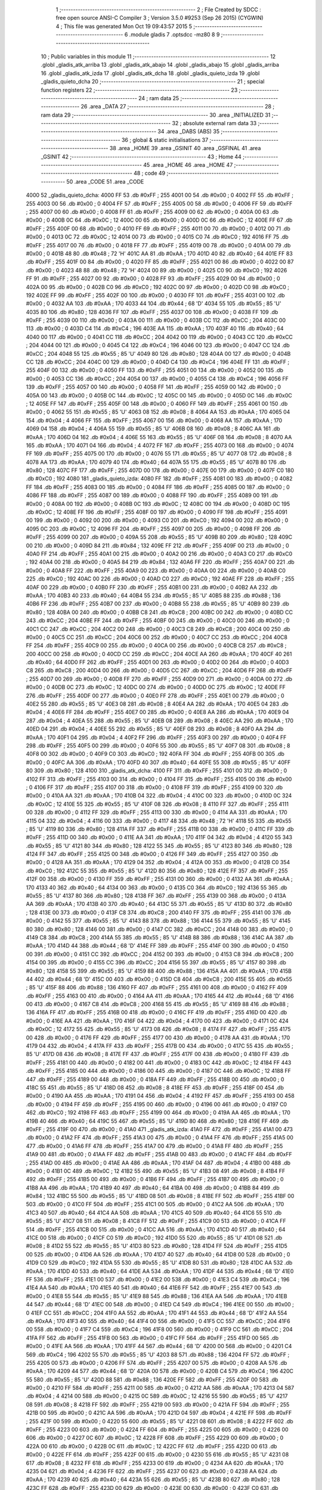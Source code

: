                               1 ;--------------------------------------------------------
                              2 ; File Created by SDCC : free open source ANSI-C Compiler
                              3 ; Version 3.5.0 #9253 (Sep 26 2015) (CYGWIN)
                              4 ; This file was generated Mon Oct 19 09:43:57 2015
                              5 ;--------------------------------------------------------
                              6 	.module gladis
                              7 	.optsdcc -mz80
                              8 	
                              9 ;--------------------------------------------------------
                             10 ; Public variables in this module
                             11 ;--------------------------------------------------------
                             12 	.globl _gladis_atk_arriba
                             13 	.globl _gladis_atk_abajo
                             14 	.globl _gladis_abajo
                             15 	.globl _gladis_arriba
                             16 	.globl _gladis_atk_izda
                             17 	.globl _gladis_atk_dcha
                             18 	.globl _gladis_quieto_izda
                             19 	.globl _gladis_quieto_dcha
                             20 ;--------------------------------------------------------
                             21 ; special function registers
                             22 ;--------------------------------------------------------
                             23 ;--------------------------------------------------------
                             24 ; ram data
                             25 ;--------------------------------------------------------
                             26 	.area _DATA
                             27 ;--------------------------------------------------------
                             28 ; ram data
                             29 ;--------------------------------------------------------
                             30 	.area _INITIALIZED
                             31 ;--------------------------------------------------------
                             32 ; absolute external ram data
                             33 ;--------------------------------------------------------
                             34 	.area _DABS (ABS)
                             35 ;--------------------------------------------------------
                             36 ; global & static initialisations
                             37 ;--------------------------------------------------------
                             38 	.area _HOME
                             39 	.area _GSINIT
                             40 	.area _GSFINAL
                             41 	.area _GSINIT
                             42 ;--------------------------------------------------------
                             43 ; Home
                             44 ;--------------------------------------------------------
                             45 	.area _HOME
                             46 	.area _HOME
                             47 ;--------------------------------------------------------
                             48 ; code
                             49 ;--------------------------------------------------------
                             50 	.area _CODE
                             51 	.area _CODE
   4000                      52 _gladis_quieto_dcha:
   4000 FF                   53 	.db #0xFF	; 255
   4001 00                   54 	.db #0x00	; 0
   4002 FF                   55 	.db #0xFF	; 255
   4003 00                   56 	.db #0x00	; 0
   4004 FF                   57 	.db #0xFF	; 255
   4005 00                   58 	.db #0x00	; 0
   4006 FF                   59 	.db #0xFF	; 255
   4007 00                   60 	.db #0x00	; 0
   4008 FF                   61 	.db #0xFF	; 255
   4009 00                   62 	.db #0x00	; 0
   400A 00                   63 	.db #0x00	; 0
   400B 0C                   64 	.db #0x0C	; 12
   400C 00                   65 	.db #0x00	; 0
   400D 0C                   66 	.db #0x0C	; 12
   400E FF                   67 	.db #0xFF	; 255
   400F 00                   68 	.db #0x00	; 0
   4010 FF                   69 	.db #0xFF	; 255
   4011 00                   70 	.db #0x00	; 0
   4012 00                   71 	.db #0x00	; 0
   4013 0C                   72 	.db #0x0C	; 12
   4014 00                   73 	.db #0x00	; 0
   4015 C0                   74 	.db #0xC0	; 192
   4016 FF                   75 	.db #0xFF	; 255
   4017 00                   76 	.db #0x00	; 0
   4018 FF                   77 	.db #0xFF	; 255
   4019 00                   78 	.db #0x00	; 0
   401A 00                   79 	.db #0x00	; 0
   401B 48                   80 	.db #0x48	; 72	'H'
   401C AA                   81 	.db #0xAA	; 170
   401D 40                   82 	.db #0x40	; 64
   401E FF                   83 	.db #0xFF	; 255
   401F 00                   84 	.db #0x00	; 0
   4020 FF                   85 	.db #0xFF	; 255
   4021 00                   86 	.db #0x00	; 0
   4022 00                   87 	.db #0x00	; 0
   4023 48                   88 	.db #0x48	; 72	'H'
   4024 00                   89 	.db #0x00	; 0
   4025 C0                   90 	.db #0xC0	; 192
   4026 FF                   91 	.db #0xFF	; 255
   4027 00                   92 	.db #0x00	; 0
   4028 FF                   93 	.db #0xFF	; 255
   4029 00                   94 	.db #0x00	; 0
   402A 00                   95 	.db #0x00	; 0
   402B C0                   96 	.db #0xC0	; 192
   402C 00                   97 	.db #0x00	; 0
   402D C0                   98 	.db #0xC0	; 192
   402E FF                   99 	.db #0xFF	; 255
   402F 00                  100 	.db #0x00	; 0
   4030 FF                  101 	.db #0xFF	; 255
   4031 00                  102 	.db #0x00	; 0
   4032 AA                  103 	.db #0xAA	; 170
   4033 44                  104 	.db #0x44	; 68	'D'
   4034 55                  105 	.db #0x55	; 85	'U'
   4035 80                  106 	.db #0x80	; 128
   4036 FF                  107 	.db #0xFF	; 255
   4037 00                  108 	.db #0x00	; 0
   4038 FF                  109 	.db #0xFF	; 255
   4039 00                  110 	.db #0x00	; 0
   403A 00                  111 	.db #0x00	; 0
   403B CC                  112 	.db #0xCC	; 204
   403C 00                  113 	.db #0x00	; 0
   403D C4                  114 	.db #0xC4	; 196
   403E AA                  115 	.db #0xAA	; 170
   403F 40                  116 	.db #0x40	; 64
   4040 00                  117 	.db #0x00	; 0
   4041 CC                  118 	.db #0xCC	; 204
   4042 00                  119 	.db #0x00	; 0
   4043 CC                  120 	.db #0xCC	; 204
   4044 00                  121 	.db #0x00	; 0
   4045 C4                  122 	.db #0xC4	; 196
   4046 00                  123 	.db #0x00	; 0
   4047 CC                  124 	.db #0xCC	; 204
   4048 55                  125 	.db #0x55	; 85	'U'
   4049 80                  126 	.db #0x80	; 128
   404A 00                  127 	.db #0x00	; 0
   404B CC                  128 	.db #0xCC	; 204
   404C 00                  129 	.db #0x00	; 0
   404D C4                  130 	.db #0xC4	; 196
   404E FF                  131 	.db #0xFF	; 255
   404F 00                  132 	.db #0x00	; 0
   4050 FF                  133 	.db #0xFF	; 255
   4051 00                  134 	.db #0x00	; 0
   4052 00                  135 	.db #0x00	; 0
   4053 CC                  136 	.db #0xCC	; 204
   4054 00                  137 	.db #0x00	; 0
   4055 C4                  138 	.db #0xC4	; 196
   4056 FF                  139 	.db #0xFF	; 255
   4057 00                  140 	.db #0x00	; 0
   4058 FF                  141 	.db #0xFF	; 255
   4059 00                  142 	.db #0x00	; 0
   405A 00                  143 	.db #0x00	; 0
   405B 0C                  144 	.db #0x0C	; 12
   405C 00                  145 	.db #0x00	; 0
   405D 0C                  146 	.db #0x0C	; 12
   405E FF                  147 	.db #0xFF	; 255
   405F 00                  148 	.db #0x00	; 0
   4060 FF                  149 	.db #0xFF	; 255
   4061 00                  150 	.db #0x00	; 0
   4062 55                  151 	.db #0x55	; 85	'U'
   4063 08                  152 	.db #0x08	; 8
   4064 AA                  153 	.db #0xAA	; 170
   4065 04                  154 	.db #0x04	; 4
   4066 FF                  155 	.db #0xFF	; 255
   4067 00                  156 	.db #0x00	; 0
   4068 AA                  157 	.db #0xAA	; 170
   4069 04                  158 	.db #0x04	; 4
   406A 55                  159 	.db #0x55	; 85	'U'
   406B 08                  160 	.db #0x08	; 8
   406C AA                  161 	.db #0xAA	; 170
   406D 04                  162 	.db #0x04	; 4
   406E 55                  163 	.db #0x55	; 85	'U'
   406F 08                  164 	.db #0x08	; 8
   4070 AA                  165 	.db #0xAA	; 170
   4071 04                  166 	.db #0x04	; 4
   4072 FF                  167 	.db #0xFF	; 255
   4073 00                  168 	.db #0x00	; 0
   4074 FF                  169 	.db #0xFF	; 255
   4075 00                  170 	.db #0x00	; 0
   4076 55                  171 	.db #0x55	; 85	'U'
   4077 08                  172 	.db #0x08	; 8
   4078 AA                  173 	.db #0xAA	; 170
   4079 40                  174 	.db #0x40	; 64
   407A 55                  175 	.db #0x55	; 85	'U'
   407B 80                  176 	.db #0x80	; 128
   407C FF                  177 	.db #0xFF	; 255
   407D 00                  178 	.db #0x00	; 0
   407E 00                  179 	.db #0x00	; 0
   407F C0                  180 	.db #0xC0	; 192
   4080                     181 _gladis_quieto_izda:
   4080 FF                  182 	.db #0xFF	; 255
   4081 00                  183 	.db #0x00	; 0
   4082 FF                  184 	.db #0xFF	; 255
   4083 00                  185 	.db #0x00	; 0
   4084 FF                  186 	.db #0xFF	; 255
   4085 00                  187 	.db #0x00	; 0
   4086 FF                  188 	.db #0xFF	; 255
   4087 00                  189 	.db #0x00	; 0
   4088 FF                  190 	.db #0xFF	; 255
   4089 00                  191 	.db #0x00	; 0
   408A 00                  192 	.db #0x00	; 0
   408B 0C                  193 	.db #0x0C	; 12
   408C 00                  194 	.db #0x00	; 0
   408D 0C                  195 	.db #0x0C	; 12
   408E FF                  196 	.db #0xFF	; 255
   408F 00                  197 	.db #0x00	; 0
   4090 FF                  198 	.db #0xFF	; 255
   4091 00                  199 	.db #0x00	; 0
   4092 00                  200 	.db #0x00	; 0
   4093 C0                  201 	.db #0xC0	; 192
   4094 00                  202 	.db #0x00	; 0
   4095 0C                  203 	.db #0x0C	; 12
   4096 FF                  204 	.db #0xFF	; 255
   4097 00                  205 	.db #0x00	; 0
   4098 FF                  206 	.db #0xFF	; 255
   4099 00                  207 	.db #0x00	; 0
   409A 55                  208 	.db #0x55	; 85	'U'
   409B 80                  209 	.db #0x80	; 128
   409C 00                  210 	.db #0x00	; 0
   409D 84                  211 	.db #0x84	; 132
   409E FF                  212 	.db #0xFF	; 255
   409F 00                  213 	.db #0x00	; 0
   40A0 FF                  214 	.db #0xFF	; 255
   40A1 00                  215 	.db #0x00	; 0
   40A2 00                  216 	.db #0x00	; 0
   40A3 C0                  217 	.db #0xC0	; 192
   40A4 00                  218 	.db #0x00	; 0
   40A5 84                  219 	.db #0x84	; 132
   40A6 FF                  220 	.db #0xFF	; 255
   40A7 00                  221 	.db #0x00	; 0
   40A8 FF                  222 	.db #0xFF	; 255
   40A9 00                  223 	.db #0x00	; 0
   40AA 00                  224 	.db #0x00	; 0
   40AB C0                  225 	.db #0xC0	; 192
   40AC 00                  226 	.db #0x00	; 0
   40AD C0                  227 	.db #0xC0	; 192
   40AE FF                  228 	.db #0xFF	; 255
   40AF 00                  229 	.db #0x00	; 0
   40B0 FF                  230 	.db #0xFF	; 255
   40B1 00                  231 	.db #0x00	; 0
   40B2 AA                  232 	.db #0xAA	; 170
   40B3 40                  233 	.db #0x40	; 64
   40B4 55                  234 	.db #0x55	; 85	'U'
   40B5 88                  235 	.db #0x88	; 136
   40B6 FF                  236 	.db #0xFF	; 255
   40B7 00                  237 	.db #0x00	; 0
   40B8 55                  238 	.db #0x55	; 85	'U'
   40B9 80                  239 	.db #0x80	; 128
   40BA 00                  240 	.db #0x00	; 0
   40BB C8                  241 	.db #0xC8	; 200
   40BC 00                  242 	.db #0x00	; 0
   40BD CC                  243 	.db #0xCC	; 204
   40BE FF                  244 	.db #0xFF	; 255
   40BF 00                  245 	.db #0x00	; 0
   40C0 00                  246 	.db #0x00	; 0
   40C1 CC                  247 	.db #0xCC	; 204
   40C2 00                  248 	.db #0x00	; 0
   40C3 C8                  249 	.db #0xC8	; 200
   40C4 00                  250 	.db #0x00	; 0
   40C5 CC                  251 	.db #0xCC	; 204
   40C6 00                  252 	.db #0x00	; 0
   40C7 CC                  253 	.db #0xCC	; 204
   40C8 FF                  254 	.db #0xFF	; 255
   40C9 00                  255 	.db #0x00	; 0
   40CA 00                  256 	.db #0x00	; 0
   40CB C8                  257 	.db #0xC8	; 200
   40CC 00                  258 	.db #0x00	; 0
   40CD CC                  259 	.db #0xCC	; 204
   40CE AA                  260 	.db #0xAA	; 170
   40CF 40                  261 	.db #0x40	; 64
   40D0 FF                  262 	.db #0xFF	; 255
   40D1 00                  263 	.db #0x00	; 0
   40D2 00                  264 	.db #0x00	; 0
   40D3 C8                  265 	.db #0xC8	; 200
   40D4 00                  266 	.db #0x00	; 0
   40D5 CC                  267 	.db #0xCC	; 204
   40D6 FF                  268 	.db #0xFF	; 255
   40D7 00                  269 	.db #0x00	; 0
   40D8 FF                  270 	.db #0xFF	; 255
   40D9 00                  271 	.db #0x00	; 0
   40DA 00                  272 	.db #0x00	; 0
   40DB 0C                  273 	.db #0x0C	; 12
   40DC 00                  274 	.db #0x00	; 0
   40DD 0C                  275 	.db #0x0C	; 12
   40DE FF                  276 	.db #0xFF	; 255
   40DF 00                  277 	.db #0x00	; 0
   40E0 FF                  278 	.db #0xFF	; 255
   40E1 00                  279 	.db #0x00	; 0
   40E2 55                  280 	.db #0x55	; 85	'U'
   40E3 08                  281 	.db #0x08	; 8
   40E4 AA                  282 	.db #0xAA	; 170
   40E5 04                  283 	.db #0x04	; 4
   40E6 FF                  284 	.db #0xFF	; 255
   40E7 00                  285 	.db #0x00	; 0
   40E8 AA                  286 	.db #0xAA	; 170
   40E9 04                  287 	.db #0x04	; 4
   40EA 55                  288 	.db #0x55	; 85	'U'
   40EB 08                  289 	.db #0x08	; 8
   40EC AA                  290 	.db #0xAA	; 170
   40ED 04                  291 	.db #0x04	; 4
   40EE 55                  292 	.db #0x55	; 85	'U'
   40EF 08                  293 	.db #0x08	; 8
   40F0 AA                  294 	.db #0xAA	; 170
   40F1 04                  295 	.db #0x04	; 4
   40F2 FF                  296 	.db #0xFF	; 255
   40F3 00                  297 	.db #0x00	; 0
   40F4 FF                  298 	.db #0xFF	; 255
   40F5 00                  299 	.db #0x00	; 0
   40F6 55                  300 	.db #0x55	; 85	'U'
   40F7 08                  301 	.db #0x08	; 8
   40F8 00                  302 	.db #0x00	; 0
   40F9 C0                  303 	.db #0xC0	; 192
   40FA FF                  304 	.db #0xFF	; 255
   40FB 00                  305 	.db #0x00	; 0
   40FC AA                  306 	.db #0xAA	; 170
   40FD 40                  307 	.db #0x40	; 64
   40FE 55                  308 	.db #0x55	; 85	'U'
   40FF 80                  309 	.db #0x80	; 128
   4100                     310 _gladis_atk_dcha:
   4100 FF                  311 	.db #0xFF	; 255
   4101 00                  312 	.db #0x00	; 0
   4102 FF                  313 	.db #0xFF	; 255
   4103 00                  314 	.db #0x00	; 0
   4104 FF                  315 	.db #0xFF	; 255
   4105 00                  316 	.db #0x00	; 0
   4106 FF                  317 	.db #0xFF	; 255
   4107 00                  318 	.db #0x00	; 0
   4108 FF                  319 	.db #0xFF	; 255
   4109 00                  320 	.db #0x00	; 0
   410A AA                  321 	.db #0xAA	; 170
   410B 04                  322 	.db #0x04	; 4
   410C 00                  323 	.db #0x00	; 0
   410D 0C                  324 	.db #0x0C	; 12
   410E 55                  325 	.db #0x55	; 85	'U'
   410F 08                  326 	.db #0x08	; 8
   4110 FF                  327 	.db #0xFF	; 255
   4111 00                  328 	.db #0x00	; 0
   4112 FF                  329 	.db #0xFF	; 255
   4113 00                  330 	.db #0x00	; 0
   4114 AA                  331 	.db #0xAA	; 170
   4115 04                  332 	.db #0x04	; 4
   4116 00                  333 	.db #0x00	; 0
   4117 48                  334 	.db #0x48	; 72	'H'
   4118 55                  335 	.db #0x55	; 85	'U'
   4119 80                  336 	.db #0x80	; 128
   411A FF                  337 	.db #0xFF	; 255
   411B 00                  338 	.db #0x00	; 0
   411C FF                  339 	.db #0xFF	; 255
   411D 00                  340 	.db #0x00	; 0
   411E AA                  341 	.db #0xAA	; 170
   411F 04                  342 	.db #0x04	; 4
   4120 55                  343 	.db #0x55	; 85	'U'
   4121 80                  344 	.db #0x80	; 128
   4122 55                  345 	.db #0x55	; 85	'U'
   4123 80                  346 	.db #0x80	; 128
   4124 FF                  347 	.db #0xFF	; 255
   4125 00                  348 	.db #0x00	; 0
   4126 FF                  349 	.db #0xFF	; 255
   4127 00                  350 	.db #0x00	; 0
   4128 AA                  351 	.db #0xAA	; 170
   4129 04                  352 	.db #0x04	; 4
   412A 00                  353 	.db #0x00	; 0
   412B C0                  354 	.db #0xC0	; 192
   412C 55                  355 	.db #0x55	; 85	'U'
   412D 80                  356 	.db #0x80	; 128
   412E FF                  357 	.db #0xFF	; 255
   412F 00                  358 	.db #0x00	; 0
   4130 FF                  359 	.db #0xFF	; 255
   4131 00                  360 	.db #0x00	; 0
   4132 AA                  361 	.db #0xAA	; 170
   4133 40                  362 	.db #0x40	; 64
   4134 00                  363 	.db #0x00	; 0
   4135 C0                  364 	.db #0xC0	; 192
   4136 55                  365 	.db #0x55	; 85	'U'
   4137 80                  366 	.db #0x80	; 128
   4138 FF                  367 	.db #0xFF	; 255
   4139 00                  368 	.db #0x00	; 0
   413A AA                  369 	.db #0xAA	; 170
   413B 40                  370 	.db #0x40	; 64
   413C 55                  371 	.db #0x55	; 85	'U'
   413D 80                  372 	.db #0x80	; 128
   413E 00                  373 	.db #0x00	; 0
   413F C8                  374 	.db #0xC8	; 200
   4140 FF                  375 	.db #0xFF	; 255
   4141 00                  376 	.db #0x00	; 0
   4142 55                  377 	.db #0x55	; 85	'U'
   4143 88                  378 	.db #0x88	; 136
   4144 55                  379 	.db #0x55	; 85	'U'
   4145 80                  380 	.db #0x80	; 128
   4146 00                  381 	.db #0x00	; 0
   4147 CC                  382 	.db #0xCC	; 204
   4148 00                  383 	.db #0x00	; 0
   4149 C8                  384 	.db #0xC8	; 200
   414A 55                  385 	.db #0x55	; 85	'U'
   414B 88                  386 	.db #0x88	; 136
   414C AA                  387 	.db #0xAA	; 170
   414D 44                  388 	.db #0x44	; 68	'D'
   414E FF                  389 	.db #0xFF	; 255
   414F 00                  390 	.db #0x00	; 0
   4150 00                  391 	.db #0x00	; 0
   4151 CC                  392 	.db #0xCC	; 204
   4152 00                  393 	.db #0x00	; 0
   4153 C8                  394 	.db #0xC8	; 200
   4154 00                  395 	.db #0x00	; 0
   4155 CC                  396 	.db #0xCC	; 204
   4156 55                  397 	.db #0x55	; 85	'U'
   4157 80                  398 	.db #0x80	; 128
   4158 55                  399 	.db #0x55	; 85	'U'
   4159 88                  400 	.db #0x88	; 136
   415A AA                  401 	.db #0xAA	; 170
   415B 44                  402 	.db #0x44	; 68	'D'
   415C 00                  403 	.db #0x00	; 0
   415D C8                  404 	.db #0xC8	; 200
   415E 55                  405 	.db #0x55	; 85	'U'
   415F 88                  406 	.db #0x88	; 136
   4160 FF                  407 	.db #0xFF	; 255
   4161 00                  408 	.db #0x00	; 0
   4162 FF                  409 	.db #0xFF	; 255
   4163 00                  410 	.db #0x00	; 0
   4164 AA                  411 	.db #0xAA	; 170
   4165 44                  412 	.db #0x44	; 68	'D'
   4166 00                  413 	.db #0x00	; 0
   4167 C8                  414 	.db #0xC8	; 200
   4168 55                  415 	.db #0x55	; 85	'U'
   4169 88                  416 	.db #0x88	; 136
   416A FF                  417 	.db #0xFF	; 255
   416B 00                  418 	.db #0x00	; 0
   416C FF                  419 	.db #0xFF	; 255
   416D 00                  420 	.db #0x00	; 0
   416E AA                  421 	.db #0xAA	; 170
   416F 04                  422 	.db #0x04	; 4
   4170 00                  423 	.db #0x00	; 0
   4171 0C                  424 	.db #0x0C	; 12
   4172 55                  425 	.db #0x55	; 85	'U'
   4173 08                  426 	.db #0x08	; 8
   4174 FF                  427 	.db #0xFF	; 255
   4175 00                  428 	.db #0x00	; 0
   4176 FF                  429 	.db #0xFF	; 255
   4177 00                  430 	.db #0x00	; 0
   4178 AA                  431 	.db #0xAA	; 170
   4179 04                  432 	.db #0x04	; 4
   417A FF                  433 	.db #0xFF	; 255
   417B 00                  434 	.db #0x00	; 0
   417C 55                  435 	.db #0x55	; 85	'U'
   417D 08                  436 	.db #0x08	; 8
   417E FF                  437 	.db #0xFF	; 255
   417F 00                  438 	.db #0x00	; 0
   4180 FF                  439 	.db #0xFF	; 255
   4181 00                  440 	.db #0x00	; 0
   4182 00                  441 	.db #0x00	; 0
   4183 0C                  442 	.db #0x0C	; 12
   4184 FF                  443 	.db #0xFF	; 255
   4185 00                  444 	.db #0x00	; 0
   4186 00                  445 	.db #0x00	; 0
   4187 0C                  446 	.db #0x0C	; 12
   4188 FF                  447 	.db #0xFF	; 255
   4189 00                  448 	.db #0x00	; 0
   418A FF                  449 	.db #0xFF	; 255
   418B 00                  450 	.db #0x00	; 0
   418C 55                  451 	.db #0x55	; 85	'U'
   418D 08                  452 	.db #0x08	; 8
   418E FF                  453 	.db #0xFF	; 255
   418F 00                  454 	.db #0x00	; 0
   4190 AA                  455 	.db #0xAA	; 170
   4191 04                  456 	.db #0x04	; 4
   4192 FF                  457 	.db #0xFF	; 255
   4193 00                  458 	.db #0x00	; 0
   4194 FF                  459 	.db #0xFF	; 255
   4195 00                  460 	.db #0x00	; 0
   4196 00                  461 	.db #0x00	; 0
   4197 C0                  462 	.db #0xC0	; 192
   4198 FF                  463 	.db #0xFF	; 255
   4199 00                  464 	.db #0x00	; 0
   419A AA                  465 	.db #0xAA	; 170
   419B 40                  466 	.db #0x40	; 64
   419C 55                  467 	.db #0x55	; 85	'U'
   419D 80                  468 	.db #0x80	; 128
   419E FF                  469 	.db #0xFF	; 255
   419F 00                  470 	.db #0x00	; 0
   41A0                     471 _gladis_atk_izda:
   41A0 FF                  472 	.db #0xFF	; 255
   41A1 00                  473 	.db #0x00	; 0
   41A2 FF                  474 	.db #0xFF	; 255
   41A3 00                  475 	.db #0x00	; 0
   41A4 FF                  476 	.db #0xFF	; 255
   41A5 00                  477 	.db #0x00	; 0
   41A6 FF                  478 	.db #0xFF	; 255
   41A7 00                  479 	.db #0x00	; 0
   41A8 FF                  480 	.db #0xFF	; 255
   41A9 00                  481 	.db #0x00	; 0
   41AA FF                  482 	.db #0xFF	; 255
   41AB 00                  483 	.db #0x00	; 0
   41AC FF                  484 	.db #0xFF	; 255
   41AD 00                  485 	.db #0x00	; 0
   41AE AA                  486 	.db #0xAA	; 170
   41AF 04                  487 	.db #0x04	; 4
   41B0 00                  488 	.db #0x00	; 0
   41B1 0C                  489 	.db #0x0C	; 12
   41B2 55                  490 	.db #0x55	; 85	'U'
   41B3 08                  491 	.db #0x08	; 8
   41B4 FF                  492 	.db #0xFF	; 255
   41B5 00                  493 	.db #0x00	; 0
   41B6 FF                  494 	.db #0xFF	; 255
   41B7 00                  495 	.db #0x00	; 0
   41B8 AA                  496 	.db #0xAA	; 170
   41B9 40                  497 	.db #0x40	; 64
   41BA 00                  498 	.db #0x00	; 0
   41BB 84                  499 	.db #0x84	; 132
   41BC 55                  500 	.db #0x55	; 85	'U'
   41BD 08                  501 	.db #0x08	; 8
   41BE FF                  502 	.db #0xFF	; 255
   41BF 00                  503 	.db #0x00	; 0
   41C0 FF                  504 	.db #0xFF	; 255
   41C1 00                  505 	.db #0x00	; 0
   41C2 AA                  506 	.db #0xAA	; 170
   41C3 40                  507 	.db #0x40	; 64
   41C4 AA                  508 	.db #0xAA	; 170
   41C5 40                  509 	.db #0x40	; 64
   41C6 55                  510 	.db #0x55	; 85	'U'
   41C7 08                  511 	.db #0x08	; 8
   41C8 FF                  512 	.db #0xFF	; 255
   41C9 00                  513 	.db #0x00	; 0
   41CA FF                  514 	.db #0xFF	; 255
   41CB 00                  515 	.db #0x00	; 0
   41CC AA                  516 	.db #0xAA	; 170
   41CD 40                  517 	.db #0x40	; 64
   41CE 00                  518 	.db #0x00	; 0
   41CF C0                  519 	.db #0xC0	; 192
   41D0 55                  520 	.db #0x55	; 85	'U'
   41D1 08                  521 	.db #0x08	; 8
   41D2 55                  522 	.db #0x55	; 85	'U'
   41D3 80                  523 	.db #0x80	; 128
   41D4 FF                  524 	.db #0xFF	; 255
   41D5 00                  525 	.db #0x00	; 0
   41D6 AA                  526 	.db #0xAA	; 170
   41D7 40                  527 	.db #0x40	; 64
   41D8 00                  528 	.db #0x00	; 0
   41D9 C0                  529 	.db #0xC0	; 192
   41DA 55                  530 	.db #0x55	; 85	'U'
   41DB 80                  531 	.db #0x80	; 128
   41DC AA                  532 	.db #0xAA	; 170
   41DD 40                  533 	.db #0x40	; 64
   41DE AA                  534 	.db #0xAA	; 170
   41DF 44                  535 	.db #0x44	; 68	'D'
   41E0 FF                  536 	.db #0xFF	; 255
   41E1 00                  537 	.db #0x00	; 0
   41E2 00                  538 	.db #0x00	; 0
   41E3 C4                  539 	.db #0xC4	; 196
   41E4 AA                  540 	.db #0xAA	; 170
   41E5 40                  541 	.db #0x40	; 64
   41E6 FF                  542 	.db #0xFF	; 255
   41E7 00                  543 	.db #0x00	; 0
   41E8 55                  544 	.db #0x55	; 85	'U'
   41E9 88                  545 	.db #0x88	; 136
   41EA AA                  546 	.db #0xAA	; 170
   41EB 44                  547 	.db #0x44	; 68	'D'
   41EC 00                  548 	.db #0x00	; 0
   41ED C4                  549 	.db #0xC4	; 196
   41EE 00                  550 	.db #0x00	; 0
   41EF CC                  551 	.db #0xCC	; 204
   41F0 AA                  552 	.db #0xAA	; 170
   41F1 44                  553 	.db #0x44	; 68	'D'
   41F2 AA                  554 	.db #0xAA	; 170
   41F3 40                  555 	.db #0x40	; 64
   41F4 00                  556 	.db #0x00	; 0
   41F5 CC                  557 	.db #0xCC	; 204
   41F6 00                  558 	.db #0x00	; 0
   41F7 C4                  559 	.db #0xC4	; 196
   41F8 00                  560 	.db #0x00	; 0
   41F9 CC                  561 	.db #0xCC	; 204
   41FA FF                  562 	.db #0xFF	; 255
   41FB 00                  563 	.db #0x00	; 0
   41FC FF                  564 	.db #0xFF	; 255
   41FD 00                  565 	.db #0x00	; 0
   41FE AA                  566 	.db #0xAA	; 170
   41FF 44                  567 	.db #0x44	; 68	'D'
   4200 00                  568 	.db #0x00	; 0
   4201 C4                  569 	.db #0xC4	; 196
   4202 55                  570 	.db #0x55	; 85	'U'
   4203 88                  571 	.db #0x88	; 136
   4204 FF                  572 	.db #0xFF	; 255
   4205 00                  573 	.db #0x00	; 0
   4206 FF                  574 	.db #0xFF	; 255
   4207 00                  575 	.db #0x00	; 0
   4208 AA                  576 	.db #0xAA	; 170
   4209 44                  577 	.db #0x44	; 68	'D'
   420A 00                  578 	.db #0x00	; 0
   420B C4                  579 	.db #0xC4	; 196
   420C 55                  580 	.db #0x55	; 85	'U'
   420D 88                  581 	.db #0x88	; 136
   420E FF                  582 	.db #0xFF	; 255
   420F 00                  583 	.db #0x00	; 0
   4210 FF                  584 	.db #0xFF	; 255
   4211 00                  585 	.db #0x00	; 0
   4212 AA                  586 	.db #0xAA	; 170
   4213 04                  587 	.db #0x04	; 4
   4214 00                  588 	.db #0x00	; 0
   4215 0C                  589 	.db #0x0C	; 12
   4216 55                  590 	.db #0x55	; 85	'U'
   4217 08                  591 	.db #0x08	; 8
   4218 FF                  592 	.db #0xFF	; 255
   4219 00                  593 	.db #0x00	; 0
   421A FF                  594 	.db #0xFF	; 255
   421B 00                  595 	.db #0x00	; 0
   421C AA                  596 	.db #0xAA	; 170
   421D 04                  597 	.db #0x04	; 4
   421E FF                  598 	.db #0xFF	; 255
   421F 00                  599 	.db #0x00	; 0
   4220 55                  600 	.db #0x55	; 85	'U'
   4221 08                  601 	.db #0x08	; 8
   4222 FF                  602 	.db #0xFF	; 255
   4223 00                  603 	.db #0x00	; 0
   4224 FF                  604 	.db #0xFF	; 255
   4225 00                  605 	.db #0x00	; 0
   4226 00                  606 	.db #0x00	; 0
   4227 0C                  607 	.db #0x0C	; 12
   4228 FF                  608 	.db #0xFF	; 255
   4229 00                  609 	.db #0x00	; 0
   422A 00                  610 	.db #0x00	; 0
   422B 0C                  611 	.db #0x0C	; 12
   422C FF                  612 	.db #0xFF	; 255
   422D 00                  613 	.db #0x00	; 0
   422E FF                  614 	.db #0xFF	; 255
   422F 00                  615 	.db #0x00	; 0
   4230 55                  616 	.db #0x55	; 85	'U'
   4231 08                  617 	.db #0x08	; 8
   4232 FF                  618 	.db #0xFF	; 255
   4233 00                  619 	.db #0x00	; 0
   4234 AA                  620 	.db #0xAA	; 170
   4235 04                  621 	.db #0x04	; 4
   4236 FF                  622 	.db #0xFF	; 255
   4237 00                  623 	.db #0x00	; 0
   4238 AA                  624 	.db #0xAA	; 170
   4239 40                  625 	.db #0x40	; 64
   423A 55                  626 	.db #0x55	; 85	'U'
   423B 80                  627 	.db #0x80	; 128
   423C FF                  628 	.db #0xFF	; 255
   423D 00                  629 	.db #0x00	; 0
   423E 00                  630 	.db #0x00	; 0
   423F C0                  631 	.db #0xC0	; 192
   4240                     632 _gladis_arriba:
   4240 FF                  633 	.db #0xFF	; 255
   4241 00                  634 	.db #0x00	; 0
   4242 00                  635 	.db #0x00	; 0
   4243 0C                  636 	.db #0x0C	; 12
   4244 00                  637 	.db #0x00	; 0
   4245 0C                  638 	.db #0x0C	; 12
   4246 55                  639 	.db #0x55	; 85	'U'
   4247 08                  640 	.db #0x08	; 8
   4248 FF                  641 	.db #0xFF	; 255
   4249 00                  642 	.db #0x00	; 0
   424A 00                  643 	.db #0x00	; 0
   424B 0C                  644 	.db #0x0C	; 12
   424C 00                  645 	.db #0x00	; 0
   424D 0C                  646 	.db #0x0C	; 12
   424E 55                  647 	.db #0x55	; 85	'U'
   424F 08                  648 	.db #0x08	; 8
   4250 FF                  649 	.db #0xFF	; 255
   4251 00                  650 	.db #0x00	; 0
   4252 00                  651 	.db #0x00	; 0
   4253 0C                  652 	.db #0x0C	; 12
   4254 00                  653 	.db #0x00	; 0
   4255 0C                  654 	.db #0x0C	; 12
   4256 55                  655 	.db #0x55	; 85	'U'
   4257 08                  656 	.db #0x08	; 8
   4258 FF                  657 	.db #0xFF	; 255
   4259 00                  658 	.db #0x00	; 0
   425A 00                  659 	.db #0x00	; 0
   425B 84                  660 	.db #0x84	; 132
   425C 00                  661 	.db #0x00	; 0
   425D 0C                  662 	.db #0x0C	; 12
   425E 55                  663 	.db #0x55	; 85	'U'
   425F 80                  664 	.db #0x80	; 128
   4260 FF                  665 	.db #0xFF	; 255
   4261 00                  666 	.db #0x00	; 0
   4262 00                  667 	.db #0x00	; 0
   4263 C0                  668 	.db #0xC0	; 192
   4264 00                  669 	.db #0x00	; 0
   4265 C0                  670 	.db #0xC0	; 192
   4266 55                  671 	.db #0x55	; 85	'U'
   4267 80                  672 	.db #0x80	; 128
   4268 FF                  673 	.db #0xFF	; 255
   4269 00                  674 	.db #0x00	; 0
   426A AA                  675 	.db #0xAA	; 170
   426B 44                  676 	.db #0x44	; 68	'D'
   426C 00                  677 	.db #0x00	; 0
   426D CC                  678 	.db #0xCC	; 204
   426E FF                  679 	.db #0xFF	; 255
   426F 00                  680 	.db #0x00	; 0
   4270 FF                  681 	.db #0xFF	; 255
   4271 00                  682 	.db #0x00	; 0
   4272 00                  683 	.db #0x00	; 0
   4273 CC                  684 	.db #0xCC	; 204
   4274 00                  685 	.db #0x00	; 0
   4275 CC                  686 	.db #0xCC	; 204
   4276 55                  687 	.db #0x55	; 85	'U'
   4277 88                  688 	.db #0x88	; 136
   4278 55                  689 	.db #0x55	; 85	'U'
   4279 80                  690 	.db #0x80	; 128
   427A 00                  691 	.db #0x00	; 0
   427B CC                  692 	.db #0xCC	; 204
   427C 00                  693 	.db #0x00	; 0
   427D CC                  694 	.db #0xCC	; 204
   427E 55                  695 	.db #0x55	; 85	'U'
   427F 88                  696 	.db #0x88	; 136
   4280 00                  697 	.db #0x00	; 0
   4281 CC                  698 	.db #0xCC	; 204
   4282 00                  699 	.db #0x00	; 0
   4283 CC                  700 	.db #0xCC	; 204
   4284 00                  701 	.db #0x00	; 0
   4285 CC                  702 	.db #0xCC	; 204
   4286 00                  703 	.db #0x00	; 0
   4287 CC                  704 	.db #0xCC	; 204
   4288 FF                  705 	.db #0xFF	; 255
   4289 00                  706 	.db #0x00	; 0
   428A 00                  707 	.db #0x00	; 0
   428B CC                  708 	.db #0xCC	; 204
   428C 00                  709 	.db #0x00	; 0
   428D CC                  710 	.db #0xCC	; 204
   428E 00                  711 	.db #0x00	; 0
   428F CC                  712 	.db #0xCC	; 204
   4290 FF                  713 	.db #0xFF	; 255
   4291 00                  714 	.db #0x00	; 0
   4292 00                  715 	.db #0x00	; 0
   4293 CC                  716 	.db #0xCC	; 204
   4294 00                  717 	.db #0x00	; 0
   4295 CC                  718 	.db #0xCC	; 204
   4296 00                  719 	.db #0x00	; 0
   4297 C8                  720 	.db #0xC8	; 200
   4298 FF                  721 	.db #0xFF	; 255
   4299 00                  722 	.db #0x00	; 0
   429A 00                  723 	.db #0x00	; 0
   429B 0C                  724 	.db #0x0C	; 12
   429C 00                  725 	.db #0x00	; 0
   429D 0C                  726 	.db #0x0C	; 12
   429E 55                  727 	.db #0x55	; 85	'U'
   429F 08                  728 	.db #0x08	; 8
   42A0 FF                  729 	.db #0xFF	; 255
   42A1 00                  730 	.db #0x00	; 0
   42A2 AA                  731 	.db #0xAA	; 170
   42A3 04                  732 	.db #0x04	; 4
   42A4 AA                  733 	.db #0xAA	; 170
   42A5 04                  734 	.db #0x04	; 4
   42A6 FF                  735 	.db #0xFF	; 255
   42A7 00                  736 	.db #0x00	; 0
   42A8 FF                  737 	.db #0xFF	; 255
   42A9 00                  738 	.db #0x00	; 0
   42AA AA                  739 	.db #0xAA	; 170
   42AB 04                  740 	.db #0x04	; 4
   42AC AA                  741 	.db #0xAA	; 170
   42AD 04                  742 	.db #0x04	; 4
   42AE FF                  743 	.db #0xFF	; 255
   42AF 00                  744 	.db #0x00	; 0
   42B0 FF                  745 	.db #0xFF	; 255
   42B1 00                  746 	.db #0x00	; 0
   42B2 AA                  747 	.db #0xAA	; 170
   42B3 04                  748 	.db #0x04	; 4
   42B4 AA                  749 	.db #0xAA	; 170
   42B5 04                  750 	.db #0x04	; 4
   42B6 FF                  751 	.db #0xFF	; 255
   42B7 00                  752 	.db #0x00	; 0
   42B8 FF                  753 	.db #0xFF	; 255
   42B9 00                  754 	.db #0x00	; 0
   42BA 00                  755 	.db #0x00	; 0
   42BB C0                  756 	.db #0xC0	; 192
   42BC AA                  757 	.db #0xAA	; 170
   42BD 40                  758 	.db #0x40	; 64
   42BE 55                  759 	.db #0x55	; 85	'U'
   42BF 80                  760 	.db #0x80	; 128
   42C0                     761 _gladis_abajo:
   42C0 AA                  762 	.db #0xAA	; 170
   42C1 04                  763 	.db #0x04	; 4
   42C2 00                  764 	.db #0x00	; 0
   42C3 0C                  765 	.db #0x0C	; 12
   42C4 00                  766 	.db #0x00	; 0
   42C5 0C                  767 	.db #0x0C	; 12
   42C6 FF                  768 	.db #0xFF	; 255
   42C7 00                  769 	.db #0x00	; 0
   42C8 AA                  770 	.db #0xAA	; 170
   42C9 04                  771 	.db #0x04	; 4
   42CA 00                  772 	.db #0x00	; 0
   42CB C0                  773 	.db #0xC0	; 192
   42CC 00                  774 	.db #0x00	; 0
   42CD 84                  775 	.db #0x84	; 132
   42CE FF                  776 	.db #0xFF	; 255
   42CF 00                  777 	.db #0x00	; 0
   42D0 AA                  778 	.db #0xAA	; 170
   42D1 40                  779 	.db #0x40	; 64
   42D2 AA                  780 	.db #0xAA	; 170
   42D3 40                  781 	.db #0x40	; 64
   42D4 AA                  782 	.db #0xAA	; 170
   42D5 40                  783 	.db #0x40	; 64
   42D6 FF                  784 	.db #0xFF	; 255
   42D7 00                  785 	.db #0x00	; 0
   42D8 AA                  786 	.db #0xAA	; 170
   42D9 40                  787 	.db #0x40	; 64
   42DA 00                  788 	.db #0x00	; 0
   42DB C0                  789 	.db #0xC0	; 192
   42DC 00                  790 	.db #0x00	; 0
   42DD C0                  791 	.db #0xC0	; 192
   42DE FF                  792 	.db #0xFF	; 255
   42DF 00                  793 	.db #0x00	; 0
   42E0 AA                  794 	.db #0xAA	; 170
   42E1 40                  795 	.db #0x40	; 64
   42E2 00                  796 	.db #0x00	; 0
   42E3 C0                  797 	.db #0xC0	; 192
   42E4 00                  798 	.db #0x00	; 0
   42E5 C0                  799 	.db #0xC0	; 192
   42E6 FF                  800 	.db #0xFF	; 255
   42E7 00                  801 	.db #0x00	; 0
   42E8 FF                  802 	.db #0xFF	; 255
   42E9 00                  803 	.db #0x00	; 0
   42EA 00                  804 	.db #0x00	; 0
   42EB C8                  805 	.db #0xC8	; 200
   42EC 55                  806 	.db #0x55	; 85	'U'
   42ED 88                  807 	.db #0x88	; 136
   42EE FF                  808 	.db #0xFF	; 255
   42EF 00                  809 	.db #0x00	; 0
   42F0 AA                  810 	.db #0xAA	; 170
   42F1 44                  811 	.db #0x44	; 68	'D'
   42F2 00                  812 	.db #0x00	; 0
   42F3 C8                  813 	.db #0xC8	; 200
   42F4 00                  814 	.db #0x00	; 0
   42F5 CC                  815 	.db #0xCC	; 204
   42F6 FF                  816 	.db #0xFF	; 255
   42F7 00                  817 	.db #0x00	; 0
   42F8 AA                  818 	.db #0xAA	; 170
   42F9 44                  819 	.db #0x44	; 68	'D'
   42FA 00                  820 	.db #0x00	; 0
   42FB C8                  821 	.db #0xC8	; 200
   42FC 00                  822 	.db #0x00	; 0
   42FD CC                  823 	.db #0xCC	; 204
   42FE AA                  824 	.db #0xAA	; 170
   42FF 40                  825 	.db #0x40	; 64
   4300 00                  826 	.db #0x00	; 0
   4301 CC                  827 	.db #0xCC	; 204
   4302 00                  828 	.db #0x00	; 0
   4303 C8                  829 	.db #0xC8	; 200
   4304 00                  830 	.db #0x00	; 0
   4305 CC                  831 	.db #0xCC	; 204
   4306 00                  832 	.db #0x00	; 0
   4307 CC                  833 	.db #0xCC	; 204
   4308 00                  834 	.db #0x00	; 0
   4309 CC                  835 	.db #0xCC	; 204
   430A 00                  836 	.db #0x00	; 0
   430B C8                  837 	.db #0xC8	; 200
   430C 00                  838 	.db #0x00	; 0
   430D CC                  839 	.db #0xCC	; 204
   430E FF                  840 	.db #0xFF	; 255
   430F 00                  841 	.db #0x00	; 0
   4310 00                  842 	.db #0x00	; 0
   4311 C4                  843 	.db #0xC4	; 196
   4312 00                  844 	.db #0x00	; 0
   4313 C8                  845 	.db #0xC8	; 200
   4314 00                  846 	.db #0x00	; 0
   4315 CC                  847 	.db #0xCC	; 204
   4316 FF                  848 	.db #0xFF	; 255
   4317 00                  849 	.db #0x00	; 0
   4318 AA                  850 	.db #0xAA	; 170
   4319 04                  851 	.db #0x04	; 4
   431A 00                  852 	.db #0x00	; 0
   431B 0C                  853 	.db #0x0C	; 12
   431C 00                  854 	.db #0x00	; 0
   431D 0C                  855 	.db #0x0C	; 12
   431E FF                  856 	.db #0xFF	; 255
   431F 00                  857 	.db #0x00	; 0
   4320 FF                  858 	.db #0xFF	; 255
   4321 00                  859 	.db #0x00	; 0
   4322 55                  860 	.db #0x55	; 85	'U'
   4323 08                  861 	.db #0x08	; 8
   4324 55                  862 	.db #0x55	; 85	'U'
   4325 08                  863 	.db #0x08	; 8
   4326 FF                  864 	.db #0xFF	; 255
   4327 00                  865 	.db #0x00	; 0
   4328 FF                  866 	.db #0xFF	; 255
   4329 00                  867 	.db #0x00	; 0
   432A 55                  868 	.db #0x55	; 85	'U'
   432B 08                  869 	.db #0x08	; 8
   432C 55                  870 	.db #0x55	; 85	'U'
   432D 08                  871 	.db #0x08	; 8
   432E FF                  872 	.db #0xFF	; 255
   432F 00                  873 	.db #0x00	; 0
   4330 FF                  874 	.db #0xFF	; 255
   4331 00                  875 	.db #0x00	; 0
   4332 55                  876 	.db #0x55	; 85	'U'
   4333 08                  877 	.db #0x08	; 8
   4334 55                  878 	.db #0x55	; 85	'U'
   4335 08                  879 	.db #0x08	; 8
   4336 FF                  880 	.db #0xFF	; 255
   4337 00                  881 	.db #0x00	; 0
   4338 AA                  882 	.db #0xAA	; 170
   4339 40                  883 	.db #0x40	; 64
   433A 55                  884 	.db #0x55	; 85	'U'
   433B 80                  885 	.db #0x80	; 128
   433C 00                  886 	.db #0x00	; 0
   433D C0                  887 	.db #0xC0	; 192
   433E FF                  888 	.db #0xFF	; 255
   433F 00                  889 	.db #0x00	; 0
   4340                     890 _gladis_atk_abajo:
   4340 FF                  891 	.db #0xFF	; 255
   4341 00                  892 	.db #0x00	; 0
   4342 FF                  893 	.db #0xFF	; 255
   4343 00                  894 	.db #0x00	; 0
   4344 FF                  895 	.db #0xFF	; 255
   4345 00                  896 	.db #0x00	; 0
   4346 FF                  897 	.db #0xFF	; 255
   4347 00                  898 	.db #0x00	; 0
   4348 FF                  899 	.db #0xFF	; 255
   4349 00                  900 	.db #0x00	; 0
   434A 00                  901 	.db #0x00	; 0
   434B 0C                  902 	.db #0x0C	; 12
   434C 00                  903 	.db #0x00	; 0
   434D 0C                  904 	.db #0x0C	; 12
   434E 55                  905 	.db #0x55	; 85	'U'
   434F 08                  906 	.db #0x08	; 8
   4350 FF                  907 	.db #0xFF	; 255
   4351 00                  908 	.db #0x00	; 0
   4352 00                  909 	.db #0x00	; 0
   4353 48                  910 	.db #0x48	; 72	'H'
   4354 00                  911 	.db #0x00	; 0
   4355 C0                  912 	.db #0xC0	; 192
   4356 55                  913 	.db #0x55	; 85	'U'
   4357 08                  914 	.db #0x08	; 8
   4358 FF                  915 	.db #0xFF	; 255
   4359 00                  916 	.db #0x00	; 0
   435A 55                  917 	.db #0x55	; 85	'U'
   435B 80                  918 	.db #0x80	; 128
   435C 55                  919 	.db #0x55	; 85	'U'
   435D 80                  920 	.db #0x80	; 128
   435E 55                  921 	.db #0x55	; 85	'U'
   435F 80                  922 	.db #0x80	; 128
   4360 FF                  923 	.db #0xFF	; 255
   4361 00                  924 	.db #0x00	; 0
   4362 00                  925 	.db #0x00	; 0
   4363 C0                  926 	.db #0xC0	; 192
   4364 00                  927 	.db #0x00	; 0
   4365 C0                  928 	.db #0xC0	; 192
   4366 55                  929 	.db #0x55	; 85	'U'
   4367 80                  930 	.db #0x80	; 128
   4368 FF                  931 	.db #0xFF	; 255
   4369 00                  932 	.db #0x00	; 0
   436A 00                  933 	.db #0x00	; 0
   436B C0                  934 	.db #0xC0	; 192
   436C 00                  935 	.db #0x00	; 0
   436D C0                  936 	.db #0xC0	; 192
   436E 55                  937 	.db #0x55	; 85	'U'
   436F 80                  938 	.db #0x80	; 128
   4370 FF                  939 	.db #0xFF	; 255
   4371 00                  940 	.db #0x00	; 0
   4372 AA                  941 	.db #0xAA	; 170
   4373 44                  942 	.db #0x44	; 68	'D'
   4374 00                  943 	.db #0x00	; 0
   4375 C4                  944 	.db #0xC4	; 196
   4376 FF                  945 	.db #0xFF	; 255
   4377 00                  946 	.db #0x00	; 0
   4378 FF                  947 	.db #0xFF	; 255
   4379 00                  948 	.db #0x00	; 0
   437A 00                  949 	.db #0x00	; 0
   437B CC                  950 	.db #0xCC	; 204
   437C 00                  951 	.db #0x00	; 0
   437D C4                  952 	.db #0xC4	; 196
   437E 55                  953 	.db #0x55	; 85	'U'
   437F 88                  954 	.db #0x88	; 136
   4380 FF                  955 	.db #0xFF	; 255
   4381 00                  956 	.db #0x00	; 0
   4382 00                  957 	.db #0x00	; 0
   4383 CC                  958 	.db #0xCC	; 204
   4384 00                  959 	.db #0x00	; 0
   4385 C4                  960 	.db #0xC4	; 196
   4386 55                  961 	.db #0x55	; 85	'U'
   4387 88                  962 	.db #0x88	; 136
   4388 AA                  963 	.db #0xAA	; 170
   4389 44                  964 	.db #0x44	; 68	'D'
   438A 00                  965 	.db #0x00	; 0
   438B CC                  966 	.db #0xCC	; 204
   438C 00                  967 	.db #0x00	; 0
   438D C4                  968 	.db #0xC4	; 196
   438E 00                  969 	.db #0x00	; 0
   438F CC                  970 	.db #0xCC	; 204
   4390 00                  971 	.db #0x00	; 0
   4391 C4                  972 	.db #0xC4	; 196
   4392 00                  973 	.db #0x00	; 0
   4393 CC                  974 	.db #0xCC	; 204
   4394 00                  975 	.db #0x00	; 0
   4395 C4                  976 	.db #0xC4	; 196
   4396 00                  977 	.db #0x00	; 0
   4397 CC                  978 	.db #0xCC	; 204
   4398 55                  979 	.db #0x55	; 85	'U'
   4399 80                  980 	.db #0x80	; 128
   439A 00                  981 	.db #0x00	; 0
   439B CC                  982 	.db #0xCC	; 204
   439C 00                  983 	.db #0x00	; 0
   439D C4                  984 	.db #0xC4	; 196
   439E 00                  985 	.db #0x00	; 0
   439F C8                  986 	.db #0xC8	; 200
   43A0 55                  987 	.db #0x55	; 85	'U'
   43A1 80                  988 	.db #0x80	; 128
   43A2 00                  989 	.db #0x00	; 0
   43A3 0C                  990 	.db #0x0C	; 12
   43A4 00                  991 	.db #0x00	; 0
   43A5 0C                  992 	.db #0x0C	; 12
   43A6 55                  993 	.db #0x55	; 85	'U'
   43A7 08                  994 	.db #0x08	; 8
   43A8 55                  995 	.db #0x55	; 85	'U'
   43A9 80                  996 	.db #0x80	; 128
   43AA AA                  997 	.db #0xAA	; 170
   43AB 04                  998 	.db #0x04	; 4
   43AC AA                  999 	.db #0xAA	; 170
   43AD 04                 1000 	.db #0x04	; 4
   43AE FF                 1001 	.db #0xFF	; 255
   43AF 00                 1002 	.db #0x00	; 0
   43B0 FF                 1003 	.db #0xFF	; 255
   43B1 00                 1004 	.db #0x00	; 0
   43B2 AA                 1005 	.db #0xAA	; 170
   43B3 04                 1006 	.db #0x04	; 4
   43B4 AA                 1007 	.db #0xAA	; 170
   43B5 40                 1008 	.db #0x40	; 64
   43B6 55                 1009 	.db #0x55	; 85	'U'
   43B7 80                 1010 	.db #0x80	; 128
   43B8 FF                 1011 	.db #0xFF	; 255
   43B9 00                 1012 	.db #0x00	; 0
   43BA 00                 1013 	.db #0x00	; 0
   43BB C0                 1014 	.db #0xC0	; 192
   43BC FF                 1015 	.db #0xFF	; 255
   43BD 00                 1016 	.db #0x00	; 0
   43BE FF                 1017 	.db #0xFF	; 255
   43BF 00                 1018 	.db #0x00	; 0
   43C0                    1019 _gladis_atk_arriba:
   43C0 AA                 1020 	.db #0xAA	; 170
   43C1 04                 1021 	.db #0x04	; 4
   43C2 00                 1022 	.db #0x00	; 0
   43C3 0C                 1023 	.db #0x0C	; 12
   43C4 00                 1024 	.db #0x00	; 0
   43C5 0C                 1025 	.db #0x0C	; 12
   43C6 FF                 1026 	.db #0xFF	; 255
   43C7 00                 1027 	.db #0x00	; 0
   43C8 AA                 1028 	.db #0xAA	; 170
   43C9 04                 1029 	.db #0x04	; 4
   43CA 00                 1030 	.db #0x00	; 0
   43CB 0C                 1031 	.db #0x0C	; 12
   43CC 00                 1032 	.db #0x00	; 0
   43CD 0C                 1033 	.db #0x0C	; 12
   43CE AA                 1034 	.db #0xAA	; 170
   43CF 40                 1035 	.db #0x40	; 64
   43D0 AA                 1036 	.db #0xAA	; 170
   43D1 04                 1037 	.db #0x04	; 4
   43D2 00                 1038 	.db #0x00	; 0
   43D3 0C                 1039 	.db #0x0C	; 12
   43D4 00                 1040 	.db #0x00	; 0
   43D5 0C                 1041 	.db #0x0C	; 12
   43D6 AA                 1042 	.db #0xAA	; 170
   43D7 40                 1043 	.db #0x40	; 64
   43D8 AA                 1044 	.db #0xAA	; 170
   43D9 40                 1045 	.db #0x40	; 64
   43DA 00                 1046 	.db #0x00	; 0
   43DB 0C                 1047 	.db #0x0C	; 12
   43DC 00                 1048 	.db #0x00	; 0
   43DD 48                 1049 	.db #0x48	; 72	'H'
   43DE AA                 1050 	.db #0xAA	; 170
   43DF 40                 1051 	.db #0x40	; 64
   43E0 AA                 1052 	.db #0xAA	; 170
   43E1 40                 1053 	.db #0x40	; 64
   43E2 00                 1054 	.db #0x00	; 0
   43E3 C0                 1055 	.db #0xC0	; 192
   43E4 00                 1056 	.db #0x00	; 0
   43E5 C0                 1057 	.db #0xC0	; 192
   43E6 AA                 1058 	.db #0xAA	; 170
   43E7 40                 1059 	.db #0x40	; 64
   43E8 FF                 1060 	.db #0xFF	; 255
   43E9 00                 1061 	.db #0x00	; 0
   43EA 00                 1062 	.db #0x00	; 0
   43EB CC                 1063 	.db #0xCC	; 204
   43EC 55                 1064 	.db #0x55	; 85	'U'
   43ED 88                 1065 	.db #0x88	; 136
   43EE 00                 1066 	.db #0x00	; 0
   43EF C8                 1067 	.db #0xC8	; 200
   43F0 AA                 1068 	.db #0xAA	; 170
   43F1 44                 1069 	.db #0x44	; 68	'D'
   43F2 00                 1070 	.db #0x00	; 0
   43F3 CC                 1071 	.db #0xCC	; 204
   43F4 00                 1072 	.db #0x00	; 0
   43F5 CC                 1073 	.db #0xCC	; 204
   43F6 55                 1074 	.db #0x55	; 85	'U'
   43F7 88                 1075 	.db #0x88	; 136
   43F8 AA                 1076 	.db #0xAA	; 170
   43F9 44                 1077 	.db #0x44	; 68	'D'
   43FA 00                 1078 	.db #0x00	; 0
   43FB CC                 1079 	.db #0xCC	; 204
   43FC 00                 1080 	.db #0x00	; 0
   43FD CC                 1081 	.db #0xCC	; 204
   43FE FF                 1082 	.db #0xFF	; 255
   43FF 00                 1083 	.db #0x00	; 0
   4400 00                 1084 	.db #0x00	; 0
   4401 CC                 1085 	.db #0xCC	; 204
   4402 00                 1086 	.db #0x00	; 0
   4403 CC                 1087 	.db #0xCC	; 204
   4404 00                 1088 	.db #0x00	; 0
   4405 CC                 1089 	.db #0xCC	; 204
   4406 FF                 1090 	.db #0xFF	; 255
   4407 00                 1091 	.db #0x00	; 0
   4408 00                 1092 	.db #0x00	; 0
   4409 CC                 1093 	.db #0xCC	; 204
   440A 00                 1094 	.db #0x00	; 0
   440B CC                 1095 	.db #0xCC	; 204
   440C 00                 1096 	.db #0x00	; 0
   440D CC                 1097 	.db #0xCC	; 204
   440E FF                 1098 	.db #0xFF	; 255
   440F 00                 1099 	.db #0x00	; 0
   4410 00                 1100 	.db #0x00	; 0
   4411 C4                 1101 	.db #0xC4	; 196
   4412 00                 1102 	.db #0x00	; 0
   4413 CC                 1103 	.db #0xCC	; 204
   4414 00                 1104 	.db #0x00	; 0
   4415 CC                 1105 	.db #0xCC	; 204
   4416 FF                 1106 	.db #0xFF	; 255
   4417 00                 1107 	.db #0x00	; 0
   4418 AA                 1108 	.db #0xAA	; 170
   4419 04                 1109 	.db #0x04	; 4
   441A 00                 1110 	.db #0x00	; 0
   441B 0C                 1111 	.db #0x0C	; 12
   441C 00                 1112 	.db #0x00	; 0
   441D 0C                 1113 	.db #0x0C	; 12
   441E FF                 1114 	.db #0xFF	; 255
   441F 00                 1115 	.db #0x00	; 0
   4420 FF                 1116 	.db #0xFF	; 255
   4421 00                 1117 	.db #0x00	; 0
   4422 55                 1118 	.db #0x55	; 85	'U'
   4423 08                 1119 	.db #0x08	; 8
   4424 55                 1120 	.db #0x55	; 85	'U'
   4425 08                 1121 	.db #0x08	; 8
   4426 FF                 1122 	.db #0xFF	; 255
   4427 00                 1123 	.db #0x00	; 0
   4428 FF                 1124 	.db #0xFF	; 255
   4429 00                 1125 	.db #0x00	; 0
   442A 55                 1126 	.db #0x55	; 85	'U'
   442B 08                 1127 	.db #0x08	; 8
   442C 00                 1128 	.db #0x00	; 0
   442D C0                 1129 	.db #0xC0	; 192
   442E FF                 1130 	.db #0xFF	; 255
   442F 00                 1131 	.db #0x00	; 0
   4430 AA                 1132 	.db #0xAA	; 170
   4431 40                 1133 	.db #0x40	; 64
   4432 55                 1134 	.db #0x55	; 85	'U'
   4433 80                 1135 	.db #0x80	; 128
   4434 FF                 1136 	.db #0xFF	; 255
   4435 00                 1137 	.db #0x00	; 0
   4436 FF                 1138 	.db #0xFF	; 255
   4437 00                 1139 	.db #0x00	; 0
   4438 FF                 1140 	.db #0xFF	; 255
   4439 00                 1141 	.db #0x00	; 0
   443A FF                 1142 	.db #0xFF	; 255
   443B 00                 1143 	.db #0x00	; 0
   443C FF                 1144 	.db #0xFF	; 255
   443D 00                 1145 	.db #0x00	; 0
   443E FF                 1146 	.db #0xFF	; 255
   443F 00                 1147 	.db #0x00	; 0
                           1148 	.area _INITIALIZER
                           1149 	.area _CABS (ABS)
